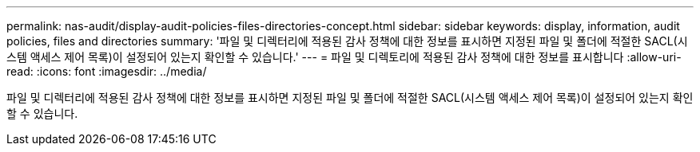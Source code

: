 ---
permalink: nas-audit/display-audit-policies-files-directories-concept.html 
sidebar: sidebar 
keywords: display, information, audit policies, files and directories 
summary: '파일 및 디렉터리에 적용된 감사 정책에 대한 정보를 표시하면 지정된 파일 및 폴더에 적절한 SACL(시스템 액세스 제어 목록)이 설정되어 있는지 확인할 수 있습니다.' 
---
= 파일 및 디렉토리에 적용된 감사 정책에 대한 정보를 표시합니다
:allow-uri-read: 
:icons: font
:imagesdir: ../media/


[role="lead"]
파일 및 디렉터리에 적용된 감사 정책에 대한 정보를 표시하면 지정된 파일 및 폴더에 적절한 SACL(시스템 액세스 제어 목록)이 설정되어 있는지 확인할 수 있습니다.
